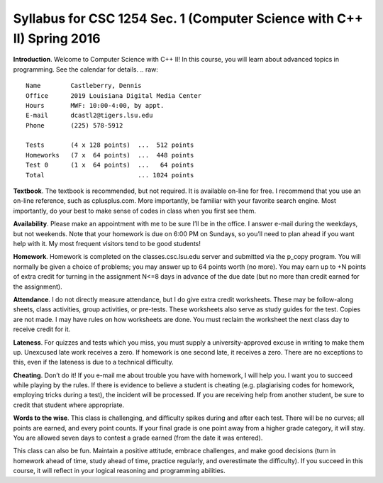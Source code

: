 Syllabus for CSC 1254 Sec. 1 (Computer Science with C++ II) Spring 2016
=======================================================================

**Introduction**. Welcome to Computer Science with C++ II! In this course, you
will learn about advanced topics in programming. See the calendar for details.
.. raw::
           Name        Castleberry, Dennis
           Office      2019 Louisiana Digital Media Center
           Hours       MWF: 10:00-4:00, by appt.
           E-mail      dcastl2@tigers.lsu.edu
           Phone       (225) 578-5912
       
           Tests       (4 x 128 points)  ...  512 points
           Homeworks   (7 x  64 points)  ...  448 points
           Test 0      (1 x  64 points)  ...   64 points
           Total                         ... 1024 points

**Textbook**.  The textbook is recommended, but not required. It is available
on-line for free. I recommend that you use an on-line reference, such as
cplusplus.com. More importantly, be familiar with your favorite search engine.
Most importantly, do your best to make sense of codes in class when you first
see them.

**Availability**.  Please make an appointment with me to be sure I’ll be in the
office. I answer e-mail during the weekdays, but not weekends. Note that your
homework is due on 6:00 PM on Sundays, so you’ll need to plan ahead if you want
help with it. My most frequent visitors tend to be good students!

**Homework**.  Homework is completed on the classes.csc.lsu.edu server and
submitted via the p_copy program. You will normally be given a choice of
problems; you may answer up to 64 points worth (no more). You may earn up to +N
points of extra credit for turning in the assignment N<=8 days in advance of
the due date (but no more than credit earned for the assignment).

**Attendance**.  I do not directly measure attendance, but I do give extra
credit worksheets. These may be follow-along sheets, class activities, group
activities, or pre-tests. These worksheets also serve as study guides for the
test. Copies are not made. I may have rules on how worksheets are done.  You
must reclaim the worksheet the next class day to receive credit for it.

**Lateness**.  For quizzes and tests which you miss, you must supply a
university-approved excuse in writing to make them up. Unexcused late work
receives a zero. If homework is one second late, it receives a zero. There are
no exceptions to this, even if the lateness is due to a technical difficulty. 

**Cheating**.  Don’t do it! If you e-mail me about trouble you have with
homework, I will help you. I want you to succeed while playing by the rules. If
there is evidence to believe a student is cheating (e.g. plagiarising codes for
homework, employing tricks during a test), the incident will be processed.  If
you are receiving help from another student, be sure to credit that student
where appropriate.

**Words to the wise**.  This class is challenging, and difficulty spikes during
and after each test. There will be no curves; all points are earned, and every
point counts.  If your final grade is one point away from a higher grade
category, it will stay.  You are allowed seven days to contest a grade earned
(from the date it was entered).

This class can also be fun. Maintain a positive attitude, embrace challenges,
and make good decisions (turn in homework ahead of time, study ahead of time,
practice regularly, and overestimate the difficulty). If you succeed in this
course, it will reflect in your logical reasoning and programming abilities.

